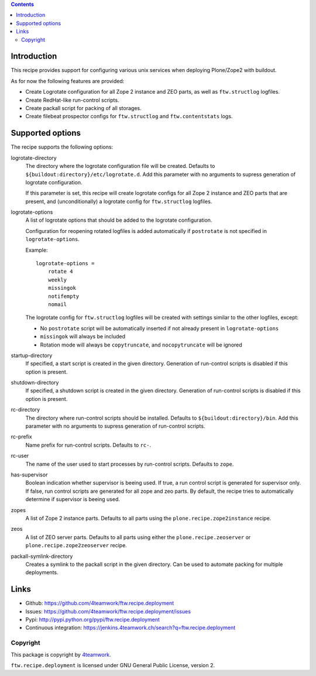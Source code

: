 .. contents::

Introduction
============

This recipe provides support for configuring various unix services when
deploying Plone/Zope2 with buildout.

As for now the following features are provided:

* Create Logrotate configuration for all Zope 2 instance and ZEO parts,
  as well as ``ftw.structlog`` logfiles.

* Create RedHat-like run-control scripts.

* Create packall script for packing of all storages.

* Create filebeat prospector configs for ``ftw.structlog`` and
  ``ftw.contentstats`` logs.


Supported options
=================

The recipe supports the following options:

logrotate-directory
    The directory where the logrotate configuration file will be created.
    Defaults to ``${buildout:directory}/etc/logrotate.d``. Add this parameter
    with no arguments to supress generation of logrotate configuration.

    If this parameter is set, this recipe will create logrotate configs for
    all Zope 2 instance and ZEO parts that are present, and (unconditionally)
    a logrotate config for ``ftw.structlog`` logfiles.

logrotate-options
    A list of logrotate options that should be added to the logrotate
    configuration.

    Configuration for reopening rotated logfiles is added automatically if
    ``postrotate`` is not specified in ``logrotate-options``.

    Example::

     logrotate-options =
         rotate 4
         weekly
         missingok
         notifempty
         nomail

    The logrotate config for ``ftw.structlog`` logfiles will be created with
    settings similar to the other logfiles, except:

    * No ``postrotate`` script will be automatically inserted if not already
      present in ``logrotate-options``
    * ``missingok`` will always be included
    * Rotation mode will always be ``copytruncate``, and ``nocopytruncate``
      will be ignored

startup-directory
    If specified, a start script is created in the given directory.
    Generation of run-control scripts is disabled if this option is present.

shutdown-directory
    If specified, a shutdown script is created in the given directory.
    Generation of run-control scripts is disabled if this option is present.

rc-directory
    The directory where run-control scripts should be installed.
    Defaults to ``${buildout:directory}/bin``. Add this parameter with no
    arguments to supress generation of run-control scripts.

rc-prefix
    Name prefix for run-control scripts. Defaults to ``rc-``.

rc-user
    The name of the user used to start processes by run-control scripts.
    Defaults to ``zope``.

has-supervisor
    Boolean indication whether supervisor is beeing used. If true, a run
    control script is generated for supervisor only. If false, run control
    scripts are generated for all zope and zeo parts. By default, the recipe
    tries to automatically determine if supervisor is beeing used.

zopes
    A list of Zope 2 instance parts. Defaults to all parts using the
    ``plone.recipe.zope2instance`` recipe.

zeos
    A list of ZEO server parts. Defaults to all parts using either the
    ``plone.recipe.zeoserver`` or ``plone.recipe.zope2zeoserver`` recipe.

packall-symlink-directory
    Creates a symlink to the packall script in the given directory. Can
    be used to automate packing for multiple deployments.


Links
=====

- Github: https://github.com/4teamwork/ftw.recipe.deployment
- Issues: https://github.com/4teamwork/ftw.recipe.deployment/issues
- Pypi: http://pypi.python.org/pypi/ftw.recipe.deployment
- Continuous integration: https://jenkins.4teamwork.ch/search?q=ftw.recipe.deployment


Copyright
---------

This package is copyright by `4teamwork <http://www.4teamwork.ch/>`_.

``ftw.recipe.deployment`` is licensed under GNU General Public License, version 2.
